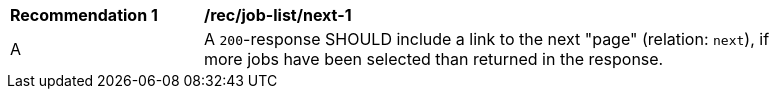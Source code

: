 [[rec_job-list_next-1]]
[width="90%",cols="2,6a"]
|===
^|*Recommendation {counter:rec-id}* |*/rec/job-list/next-1* 
^|A |A `200`-response SHOULD include a link to the next "page" (relation: `next`), if more jobs have been selected than returned in the response.
|===
